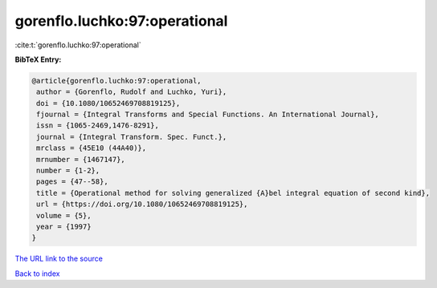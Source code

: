 gorenflo.luchko:97:operational
==============================

:cite:t:`gorenflo.luchko:97:operational`

**BibTeX Entry:**

.. code-block:: bibtex

   @article{gorenflo.luchko:97:operational,
    author = {Gorenflo, Rudolf and Luchko, Yuri},
    doi = {10.1080/10652469708819125},
    fjournal = {Integral Transforms and Special Functions. An International Journal},
    issn = {1065-2469,1476-8291},
    journal = {Integral Transform. Spec. Funct.},
    mrclass = {45E10 (44A40)},
    mrnumber = {1467147},
    number = {1-2},
    pages = {47--58},
    title = {Operational method for solving generalized {A}bel integral equation of second kind},
    url = {https://doi.org/10.1080/10652469708819125},
    volume = {5},
    year = {1997}
   }
`The URL link to the source <ttps://doi.org/10.1080/10652469708819125}>`_


`Back to index <../By-Cite-Keys.html>`_
